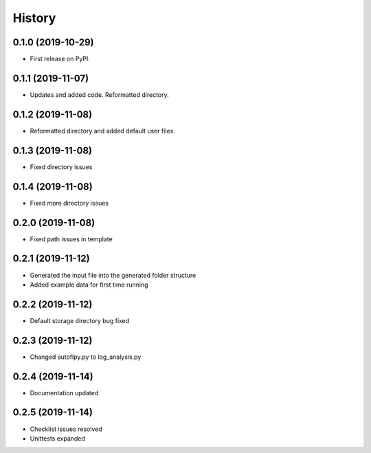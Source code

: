 =======
History
=======

0.1.0 (2019-10-29)
------------------

* First release on PyPI.

0.1.1 (2019-11-07)
------------------

* Updates and added code. Reformatted directory.

0.1.2 (2019-11-08)
------------------

* Reformatted directory and added default user files.

0.1.3 (2019-11-08)
------------------

* Fixed directory issues

0.1.4 (2019-11-08)
------------------

* Fixed more directory issues

0.2.0 (2019-11-08)
------------------

* Fixed path issues in template

0.2.1 (2019-11-12)
------------------

* Generated the input file into the generated folder structure
* Added example data for first time running

0.2.2 (2019-11-12)
------------------

* Default storage directory bug fixed

0.2.3 (2019-11-12)
------------------

* Changed autoflpy.py to log_analysis.py

0.2.4 (2019-11-14)
------------------

* Documentation updated

0.2.5 (2019-11-14)
------------------

* Checklist issues resolved
* Unittests expanded